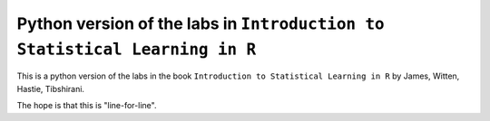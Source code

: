 =============================================================================
 Python version of the labs in ``Introduction to Statistical Learning in R`` 
=============================================================================

This is a python version of the labs in the book ``Introduction to Statistical Learning in R``
by James, Witten, Hastie, Tibshirani.

The hope is that this is "line-for-line".
